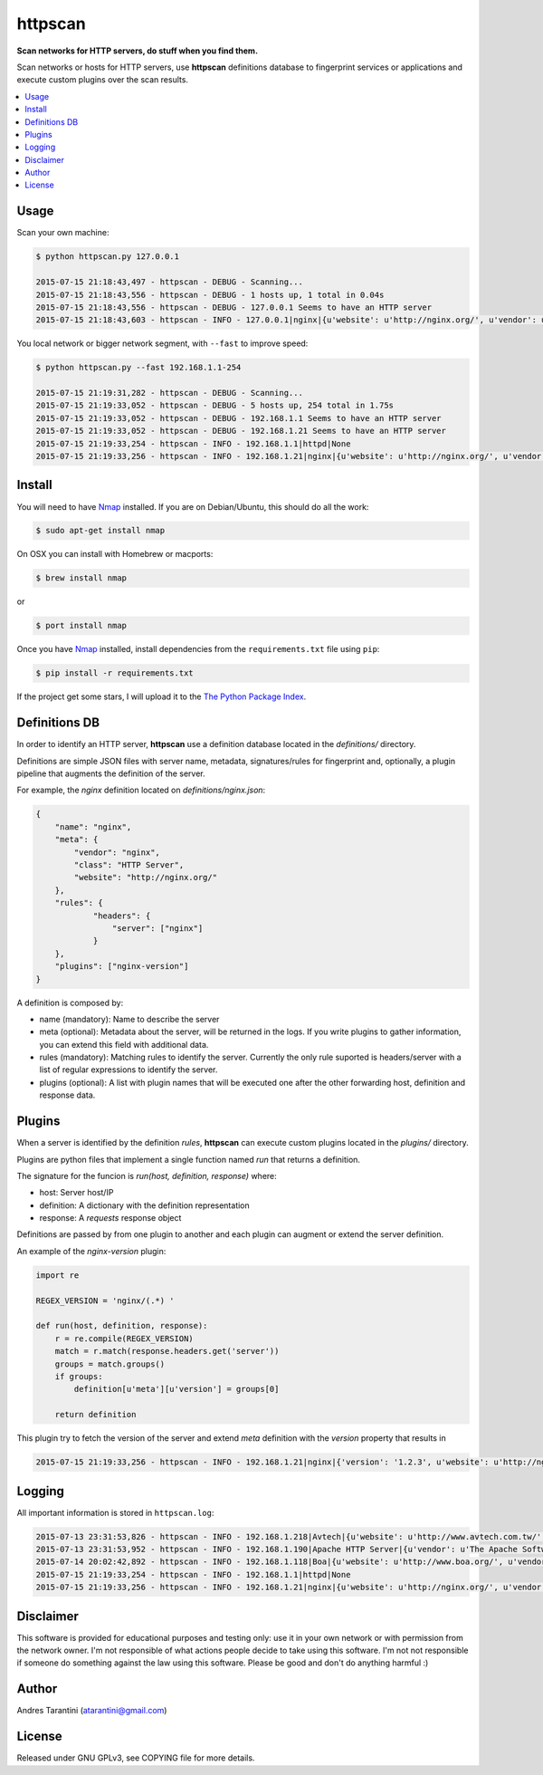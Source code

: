 ========
httpscan
========

**Scan networks for HTTP servers, do stuff when you find them.**

Scan networks or hosts for HTTP servers, use **httpscan** definitions
database to fingerprint services or applications and execute custom plugins
over the scan results.

.. contents::
    :local:
    :depth: 2
    :backlinks: none


Usage
-----

Scan your own machine:

.. code-block:: bash

    $ python httpscan.py 127.0.0.1

    2015-07-15 21:18:43,497 - httpscan - DEBUG - Scanning...
    2015-07-15 21:18:43,556 - httpscan - DEBUG - 1 hosts up, 1 total in 0.04s
    2015-07-15 21:18:43,556 - httpscan - DEBUG - 127.0.0.1 Seems to have an HTTP server
    2015-07-15 21:18:43,603 - httpscan - INFO - 127.0.0.1|nginx|{u'website': u'http://nginx.org/', u'vendor': u'nginx', u'class': u'HTTP Server'}

You local network or bigger network segment, with ``--fast`` to improve speed:

.. code-block:: bash

    $ python httpscan.py --fast 192.168.1.1-254

    2015-07-15 21:19:31,282 - httpscan - DEBUG - Scanning...
    2015-07-15 21:19:33,052 - httpscan - DEBUG - 5 hosts up, 254 total in 1.75s
    2015-07-15 21:19:33,052 - httpscan - DEBUG - 192.168.1.1 Seems to have an HTTP server
    2015-07-15 21:19:33,052 - httpscan - DEBUG - 192.168.1.21 Seems to have an HTTP server
    2015-07-15 21:19:33,254 - httpscan - INFO - 192.168.1.1|httpd|None
    2015-07-15 21:19:33,256 - httpscan - INFO - 192.168.1.21|nginx|{u'website': u'http://nginx.org/', u'vendor': u'nginx', u'class': u'HTTP Server'}


Install
-------

You will need to have `Nmap`_ installed. If you are on Debian/Ubuntu, this should
do all the work:

.. code-block:: bash

    $ sudo apt-get install nmap

On OSX you can install with Homebrew or macports:

.. code-block:: bash

    $ brew install nmap

or

.. code-block:: bash

    $ port install nmap

Once you have `Nmap`_ installed, install dependencies from the ``requirements.txt``
file using ``pip``:

.. code-block:: bash

    $ pip install -r requirements.txt

If the project get some stars, I will upload it to the `The Python Package Index`_.


Definitions DB
--------------

In order to identify an HTTP server, **httpscan** use a definition database located in the `definitions/` directory.

Definitions are simple JSON files with server name, metadata, signatures/rules for fingerprint and, optionally, a
plugin pipeline that augments the definition of the server.

For example, the `nginx` definition located on `definitions/nginx.json`:

.. code-block:: json

    {
        "name": "nginx",
        "meta": {
            "vendor": "nginx",
            "class": "HTTP Server",
            "website": "http://nginx.org/"
        },
        "rules": {
                "headers": {
                    "server": ["nginx"]
                }
        },
        "plugins": ["nginx-version"]
    }

A definition is composed by:

* name (mandatory): Name to describe the server
* meta (optional): Metadata about the server, will be returned in the logs. If you write plugins to gather information, you can extend this field with additional data.
* rules (mandatory): Matching rules to identify the server. Currently the only rule suported is headers/server with a list of regular expressions to identify the server.
* plugins (optional): A list with plugin names that will be executed one after the other forwarding host, definition and response data.


Plugins
-------

When a server is identified by the definition `rules`, **httpscan** can execute custom plugins located in the `plugins/` directory.

Plugins are python files that implement a single function named `run` that returns a definition.

The signature for the funcion is  `run(host, definition, response)` where:

* host: Server host/IP
* definition: A dictionary with the definition representation
* response: A `requests` response object

Definitions are passed by from one plugin to another and each plugin can augment or extend the server definition.

An example of the `nginx-version` plugin:

.. code-block:: python

    import re

    REGEX_VERSION = 'nginx/(.*) '

    def run(host, definition, response):
        r = re.compile(REGEX_VERSION)
        match = r.match(response.headers.get('server'))
        groups = match.groups()
        if groups:
            definition[u'meta'][u'version'] = groups[0]

        return definition

This plugin try to fetch the version of the server and extend `meta` definition with the `version` property that results in

.. code-block:: bash

    2015-07-15 21:19:33,256 - httpscan - INFO - 192.168.1.21|nginx|{'version': '1.2.3', u'website': u'http://nginx.org/', u'vendor': u'nginx', u'class': u'HTTP Server'}


Logging
-------

All important information is stored in ``httpscan.log``:

.. code-block:: bash

    2015-07-13 23:31:53,826 - httpscan - INFO - 192.168.1.218|Avtech|{u'website': u'http://www.avtech.com.tw/', u'vendor': u'AVTECH Corp', u'class': u'IP Camera'}
    2015-07-13 23:31:53,952 - httpscan - INFO - 192.168.1.190|Apache HTTP Server|{u'vendor': u'The Apache Software Foundation', u'class': u'HTTP Server'}
    2015-07-14 20:02:42,892 - httpscan - INFO - 192.168.1.118|Boa|{u'website': u'http://www.boa.org/', u'vendor': u'Boa Webserver', u'class': u'HTTP Server'}
    2015-07-15 21:19:33,254 - httpscan - INFO - 192.168.1.1|httpd|None
    2015-07-15 21:19:33,256 - httpscan - INFO - 192.168.1.21|nginx|{u'website': u'http://nginx.org/', u'vendor': u'nginx', u'class': u'HTTP Server'}


Disclaimer
----------

This software is provided for educational purposes and testing only: use it in
your own network or with permission from the network owner. I'm not responsible
of what actions people decide to take using this software. I'm not not responsible
if someone do something against the law using this software. Please be good and
don't do anything harmful :)


Author
------

Andres Tarantini (atarantini@gmail.com)


License
-------

Released under GNU GPLv3, see COPYING file for more details.

.. _Nmap: http://nmap.org/
.. _`The Python Package Index`: https://pypi.python.org/pypi
